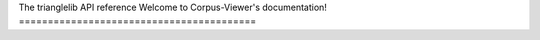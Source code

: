 .. api:

The trianglelib API reference
Welcome to Corpus-Viewer's documentation!
=========================================